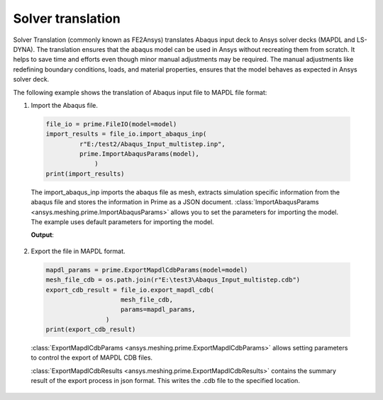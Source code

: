 .. _ref_index_solver_translation:

*********************
Solver translation
*********************

Solver Translation (commonly known as FE2Ansys) translates Abaqus input deck to Ansys solver decks (MAPDL and LS-DYNA).
The translation ensures that the abaqus model can be used in Ansys without recreating them from scratch.
It helps to save time and efforts even though minor manual adjustments may be required.
The manual adjustments like redefining boundary conditions, loads, and material properties,
ensures that the model behaves as expected in Ansys solver deck.

The following example shows the translation of Abaqus input file to MAPDL file format:

1.	Import the Abaqus file.

    .. code-block:: python

       file_io = prime.FileIO(model=model)
       import_results = file_io.import_abaqus_inp(
                r"E:/test2/Abaqus_Input_multistep.inp",
                prime.ImportAbaqusParams(model),
                    )
       print(import_results)
   
    The import_abaqus_inp imports the abaqus file as mesh, extracts simulation specific information from the abaqus file and
    stores the information in Prime as a JSON document. :class:`ImportAbaqusParams <ansys.meshing.prime.ImportAbaqusParams>`
    allows you to set the parameters for importing the model. The example uses default parameters for importing the model.

    **Output**:

    .. figure:: ../images/fe2ansys_abaqus_import.png

2.	Export the file in MAPDL format.

    .. code-block:: python

        mapdl_params = prime.ExportMapdlCdbParams(model=model)
        mesh_file_cdb = os.path.join(r"E:\test3\Abaqus_Input_multistep.cdb")
        export_cdb_result = file_io.export_mapdl_cdb(
                            mesh_file_cdb,
                            params=mapdl_params,
                        )
        print(export_cdb_result)

    :class:`ExportMapdlCdbParams <ansys.meshing.prime.ExportMapdlCdbParams>` allows setting parameters to control
    the export of MAPDL CDB files.

    :class:`ExportMapdlCdbResults <ansys.meshing.prime.ExportMapdlCdbResults>` contains the summary
    result of the export process in json format. This writes the .cdb file to the specified location.

    .. figure:: ../images/fe2ansys_cdb_export.png
